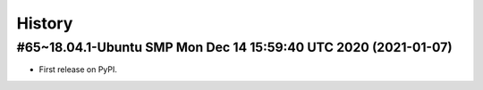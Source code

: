 =======
History
=======

#65~18.04.1-Ubuntu SMP Mon Dec 14 15:59:40 UTC 2020 (2021-01-07)
------------------

* First release on PyPI.
